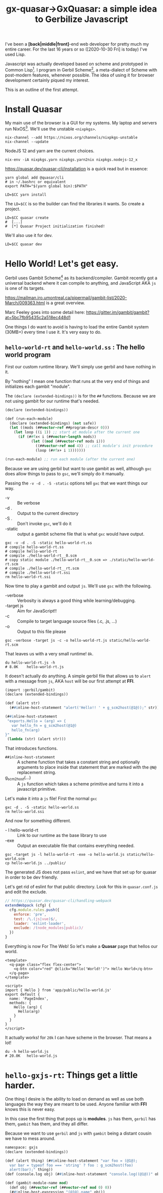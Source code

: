 #+TITLE: gx-quasar->GxQuasar: a simple idea to Gerbilize Javascript

I've been a *[back|middle|front]*-end web developer for pretty much my entire
career. For the last 16 years or so ([2020-10-30 Fri] is today) I've used Lisp.

Javascript was actually developed based on scheme and prototyped in Common
Lisp[fn:1]. I program in Gerbil Scheme[fn:2], a meta-dialect of Scheme with
post-modern features, whenever possible. The idea of using it for browser
development certainly piqued my interest.

This is an outline of the first attempt.

* Install Quasar

My main use of the browser is a GUI for my systems. My laptop and servers run
NixOS[fn:3]. We'll use the unstable ~<nixpkgs>~.

#+begin_src shell
nix-channel --add https://nixos.org/channels/nixpkgs-unstable
nix-channel --update
#+end_src

NodeJS 12 and yarn are the current choices.
#+begin_src shell
nix-env -iA nixpkgs.yarn nixpkgs.yarn2nix nixpkgs.nodejs-12_x
#+end_src

https://quasar.dev/quasar-cli/installation is a quick read but in essence:

#+begin_src shell
  yarn global add @quasar/cli
  # in ~/.bashrc or equivalent
  export PATH="$(yarn global bin):$PATH"

  LD=$CC yarn install
#+end_src

The ~LD=$CC~ is so the builder can find the libraries it wants. So create a
project.

#+begin_src shell
LD=$CC quasar create
#  [...]
#  [*] Quasar Project initialization finished!
#+end_src

We'll also use it for dev.

#+begin_src shell
LD=$CC quasar dev
#+end_src

* Hello World! Let's get easy.

Gerbil uses Gambit Scheme[fn:4] as its backend/compiler. Gambit recently got a
universal backend where it can compile to anything, and JavaScript AKA ~js~ is
one of its targets.

https://mailman.iro.umontreal.ca/pipermail/gambit-list/2020-March/009363.html is
a great overview.

Marc Feeley goes into some detail here:
https://gitter.im/gambit/gambit?at=5bc7fb95435c2a518ec448d1

One things I do want to avoid is having to load the entire Gambit system (30MB+)
every time I use it. It's very easy to do.

** ~hello-world-rt~ and ~hello-world.ss~ : The hello world program

First our custom runtime library. We'll simply use gerbil and have nothing in
it.

By "nothing" I mean one function that runs at the very end of things and
initializes each gambit "module".

The ~(declare (extended-bindings))~ is for the ~##~ functions. Because we are
not using gambit for our runtime that's needed.

#+begin_src scheme :tangle ../../gx/hello-world-rt.ss
(declare (extended-bindings))

(def (run-each-module)
  (declare (extended-bindings) (not safe))
  (let ((mods (##vector-ref ##program-descr 0)))
    (let loop ((i 1)) ;; start at module after the current one
      (if (##fx< i (##vector-length mods))
            (let ((mod (##vector-ref mods i)))
              ((##vector-ref mod 4)) ;; call module's init procedure
              (loop (##fx+ i 1)))))))

(run-each-module) ;; run each module (after the current one)
#+end_src

Because we are using gerbil but want to use gambit as well, although ~gxc~ does
allow things to pass to ~gsc~, we'll simply do it manually.

Passing the ~-v -d . -S -static~ options tell ~gxc~ that we want things our way.

    - -v :: Be verbose
    - -d . :: Output to the current directory
    - -S . :: Don't invoke ~gsc~, we'll do it
    - -static :: output a gambit scheme file that is what ~gxc~ would have
       output.

#+begin_src shell
gxc -v -d . -S -static hello-world-rt.ss
# compile hello-world-rt.ss
# compile hello-world-rt
# compile ./hello-world-rt__0.scm
# copy static module ./hello-world-rt__0.scm => ./static/hello-world-rt.scm
# compile ./hello-world-rt__rt.scm
# compile ./hello-world-rt.ssi
rm hello-world-rt.ssi
#+end_src

Now time to play a gambit and output ~js~. We'll use ~gsc~ with the following.

   - -verbose :: Verbosity is always a good thing while learning/debugging.
   - -target js :: Aim for JavaScript!!
   - -c :: Compile to target language source files (.c, .js, ...)
   - -o :: Output to this file please


#+begin_src shell
gsc -verbose -target js -c -o hello-world-rt.js static/hello-world-rt.scm
#+end_src

That leaves us with a very small runtime! ~8k~.

#+begin_src shell
du hello-world-rt.js -h
# 8.0K    hello-world-rt.js
#+end_src

It doesn't actually do anything. A simple gerbil file that allows us to ~alert~
with a message from ~js~, AKA ~host~ will be our first attempt at *FFI*.

#+begin_src scheme :tangle ../../gx/hello-world.ss
(import :gerbil/gambit)
(declare (extended-bindings))

(def (alert str)
  (##inline-host-statement "alert('Hello!! ' + g_scm2host(@1@));" str))

(##inline-host-statement
 "exports.Hello = (arg) => {
   var hello_fn = g_scm2host(@1@)
   hello_fn(arg)
}"
 (lambda (str) (alert str)))
#+end_src

That introduces functions.

  - ~##inline-host-statement~ :: A scheme function that takes a constant string
    and optionally arguments to place inside that statement that are marked with the ~@N@~ replacement string.
  - g_scm2host(...) :: A ~js~ function which takes a scheme primitive and turns
    it into a javascript primitive.

Let's make it into a ~js~ file! First the normal ~gxc~

#+begin_src shell
gxc -d . -S -static hello-world.ss
rm hello-world.ssi
#+end_src

And now for something different.

  - - l hello-world-rt :: Link to our runtime as the base library to use
  - -exe :: Output an executable file that contains everything needed.

#+begin_src shell
gsc -target js -l hello-world-rt -exe -o hello-world.js static/hello-world.scm
cp hello-world.js ../public/
 #+end_src

The generated JS does not pass ~eslint~, and we have that set up for quasar in
order to be dev friendly.


Let's get rid of eslint for that public directory. Look for this in
~quasar.conf.js~ and edit the exclude.

#+begin_src js
      // https://quasar.dev/quasar-cli/handling-webpack
      extendWebpack (cfg) {
        cfg.module.rules.push({
          enforce: 'pre',
          test: /\.(js|vue)$/,
          loader: 'eslint-loader',
          exclude: /(node_modules|public)/
        })
      }
#+end_src


Everything is now For The Web! So let's make a *Quasar* page that hellos our
world.

#+begin_src vue :tangle ../../src/pages/Index.vue
<template>
  <q-page class="flex flex-center">
    <q-btn color="red" @click="Hello('World!')"> Hello World</q-btn>
  </q-page>
</template>

<script>
import { Hello } from 'app/public/hello-world.js'
export default {
  name: 'PageIndex',
  methods: {
    Hello (arg) {
      Hello(arg)
    }
  }
}
</script>
#+end_src

It actually works! for ~20k~ I can have scheme in the browser. That means a lot!

#+begin_src shell
du -h hello-world.js
# 20.0K   hello-world.js
#+end_src

* ~hello-gxjs-rt~: Things get a little harder.

One thing I desire is the ability to load on demand as well as use both languages the way they are meant to be used. Anyone familiar with *FFI* knows this is never easy.

In this case the first thing that pops up is *modules*. ~js~ has them, ~gerbil~ has them, ~gambit~ has them, and they all differ.

Because we want to use ~gerbil~ and ~js~ with ~gambit~ being a distant cousin we
have to mess around.

#+begin_src scheme :tangle ~/me/ecm/src/gx-quasar/gx/hello-gxjs-rt.ss
namespace: gxjs
(declare (extended-bindings))

(def (alert thing) (##inline-host-statement "var foo = (@1@);
  var bar = typeof foo === 'string' ? foo : g_scm2host(foo)
  alert(bar);" thing))
(def (console.log obj) (##inline-host-statement "console.log((@1@))" obj))

(def (gambit-module-name mod)
  (def obj (##vector-ref (##vector-ref mod 0) 0))
  (##inline-host-expression "(@1@).name" obj))

(def (init-gambit-module mod)
  (let ((init (##vector-ref mod 4)))
    (if (not (##procedure? init)) (error "No init for " mod)
      (init))))

(define (init-gambit-program)
  (declare (extended-bindings) (not safe))
    (let ((mods (##vector-ref ##program-descr 0)))
      (let loop ((i 1)) ;; start at module after the current one
        (if (##fx< i (##vector-length mods))
            (let ((mod (##vector-ref mods i)))
              (init-gambit-module mod) ;; call module's init procedure
              (loop (##fx+ i 1)))))))

(init-gambit-program)

(##inline-host-declaration "
gx_old_module_register = g_module_register;

gx_gambit_module_table = [];

gx_gambit_module_init = function (m) { alert('gx_gambit_module_init undefined') }

gx_gambit_module_register = function (module_descr) {
  gx_gambit_module_table.push(module_descr);
  typeof g_glo['##program-descr'] === 'object' ? gx_gambit_module_init(module_descr)
    : gx_old_module_register(module_descr)
}

g_module_register = gx_gambit_module_register;

console.log(g_module_register);

")

(##inline-host-statement "gx_gambit_module_init = (g_scm2host(@1@))" (lambda (mod) (init-gambit-module mod)))
#+end_src


** ~hello.ss~ a Gerbil scheme file with our new runtime lib

#+begin_src scheme :tangle ../../gx/hello.ss
(declare (extended-bindings))
(extern namespace: gxjs alert)

(##inline-host-statement
 "exports.Hello = (arg) => {
   var hello_fn = g_scm2host(@1@)
   hello_fn('Hello ' + arg)
}"
 (lambda (str) (alert str)))
#+end_src

** ~gambit-module-test.ss~: A module not loaded in the gambit program

#+begin_src scheme :tangle ../../gx/gambit-module-test.ss
(declare (extended-bindings))
(extern namespace: gxjs alert console.log)

(##inline-host-statement
 "exports.Test = (arg) => {
   var hello_fn = g_scm2host(@1@)
   hello_fn('Test' + arg)
}"
 (lambda (str)
   (let* ((mod (##inline-host-expression "gx_gambit_module_table[1];"))
          (name (gxjs#gambit-module-name mod)))
     (console.log mod)

     (alert str) (alert name))))
#+end_src

** Now compilation to different ~js~ files!

#+begin_src shell
gxc -v -d . -S -static hello-gxjs-rt.ss
gxc -v -d . -S -static hello.ss
gxc -v -d . -S -static gambit-module-test.ss

gsc -target js -c -o hello-gxjs-rt.js static/hello-gxjs-rt.scm
gsc -target js -o hello-gxjs.js -exe -l hello-gxjs-rt static/hello.scm

# Now output the modules test as a standalone
gsc -target js -o gambit-module-test.js static/gambit-module-test.scm

# and copy to public

cp hello-gxjs.js gambit-module-test.js ../public

#+end_src

** The new ~Index.vue~


#+begin_src vue :tangle ../../src/pages/hello-gxjs-Index.vue
<template>
  <q-page class="flex flex-center">
    <q-btn color="red" @click="Hello('World! Tangle!')"> Hello World</q-btn>
    <q-btn color="red" @click="Test('World! Tangle!')"> Test function</q-btn>
  </q-page>
</template>

<script>

import { Hello } from 'app/public/hello-gxjs.js'

import { Test } from 'app/public/gambit-module-test.js'

window.Hello = Hello
window.Test = Test

export default {
  name: 'PageIndex',
  methods: {
    Hello (arg) {
      console.log(Hello)
      if (typeof Hello === 'function') { Hello('Hello: ' + arg) }
    },
    Test (arg) {
      console.log(Test)
      if (typeof Test === 'function') { Test('Test: ' + arg) }
    }
  }
}
</script>
#+end_src
And it works! Yay!

* Full on *Gambit Scheme*

https://udem-dlteam.github.io/webapp-tutorial/ and
https://github.com/udem-dlteam/webapp-tutorial are wonderful places to start. It
basically shows we can have a full gambit-in-browser.


Let's build our hello with a full gambit and see.

#+begin_src shell
bash <<EOF
gxc -v -d . -S -static gambit-hello-world.ss
gxc -v -d . -S -static gambit-hello-world-module-test.ss
gsc -target js -exe -o gambit-hello-world.js static/gambit-hello-world.scm
gsc -target js -o gambit-hello-world-module-test.js static/gambit-hello-world-module-test.scm
cp gambit-hello-world*.js ../public/
EOF
#+end_src

#+begin_src scheme :tangle ../../gx/gambit-hello-world.ss
(import :gerbil/gambit)
(declare (extended-bindings))

(##inline-host-statement
 "exports.Hello = (arg) => {
  alert('Hello ' + arg)
}"
)

(define (document.getElementById id)
  (##inline-host-expression "g_host2foreign(document.getElementById(g_scm2host(@1@)))" id))

(define (Element.innerText-ref elem)
  (##inline-host-expression "g_host2scm(g_foreign2host(@1@).innerText)" elem))

(define (sourceCodeRun id)
  (let* ((elem (document.getElementById id))
         (code (Element.innerText-ref elem)))
    (let ((expr (cons '##begin (with-input-from-string code read-all))))
      (eval expr))

    ))

(def (init-gambit-module mod)
  (let ((init (##vector-ref mod 4)))
    (if (not (##procedure? init)) (error "No init for " mod)
      (init))))

(##inline-host-declaration "
gx_old_module_register = g_module_register;

gx_gambit_module_table = [];

gx_gambit_module_init = function (m) { alert('gx_gambit_module_init undefined') }

gx_gambit_module_register = function (module_descr) {
  gx_gambit_module_table.push(module_descr);
  typeof g_glo['##program-descr'] === 'object' ? gx_gambit_module_init(module_descr)
    : gx_old_module_register(module_descr)
}

g_module_register = gx_gambit_module_register;

console.log(g_module_register);

")

(##inline-host-statement "gx_gambit_module_init = (g_scm2host(@1@))" (lambda (mod) (init-gambit-module mod)))


(##inline-host-declaration "g_sourceCodeRun = function () { alert('sourceCodeRun'); };")

(##inline-host-statement "g_sourceCodeRun = g_scm2host(@1@);" sourceCodeRun)

#+end_src

#+begin_src scheme :tangle ../../gx/gambit-hello-world-module-test.ss
(declare (extended-bindings))
(##inline-host-statement
 "exports.Test = (arg) => {
  alert('Test' + arg)
}"
)
#+end_src

#+begin_src vue :tangle ../../src/pages/gambitHelloIndex.vue
<template>
  <q-page>
    <q-btn color="red" @click="Hello('WOrld! Tahgle!')"> Hello World</q-btn>
    <q-btn color="red" @click="Test('WOrld! Tahgle!')"> Test function</q-btn>
    <br>
    <div class="full-width" contenteditable="true" id="gx_repl" style="max-width: 300px; height: 25vh; border: 2px solid black;">
    534
   </div>
    <q-btn color="red" @click="sourceCodeRun('gx_repl')"> Repl </q-btn>
  </q-page>
</template>

<script>

import { Hello } from 'app/public/gambit-hello-world.js'

import { Test } from 'app/public/gambit-hello-world-module-test.js'

window.Hello = Hello
window.Test = Test

export default {
  name: 'PageIndex',
  methods: {
    Hello (arg) {
      console.log(Hello)
      if (typeof Hello === 'function') { Hello('Hello: ' + arg) }
    },
    Test (arg) {
      console.log(Test)
      if (typeof Test === 'function') { Test('Test: ' + arg) }
    },
    sourceCodeRun (id) {
      var val = g_sourceCodeRun(id)
      alert('=>' + val)
    }
  }
}
</script>
#+end_src


* Lazy-load ~_gambit.js~.

That works as well. So, now, an attempt to make the Gambit ~_gambit~ module
become a dynamically loaded ~js~ module.


#+begin_src scheme :tangle ../../gx/lazy-gambit-repl.ss
(import :gerbil/gambit)
(declare (extended-bindings))

(##inline-host-statement
 "exports.evalElement = (arg) => {
  alert('Lazy? Hello ' + arg)
}"
)

(define (document.getElementById id)
  (##inline-host-expression "g_host2foreign(document.getElementById(g_scm2host(@1@)))" id))

(define (Element.innerText-ref elem)
  (##inline-host-expression "g_host2scm(g_foreign2host(@1@).innerText)" elem))

(define (sourceCodeRun id)
  (let* ((elem (document.getElementById id))
         (code (Element.innerText-ref elem)))
    (let ((expr (cons '##begin (with-input-from-string code read-all))))
      (eval expr))

    ))

(##inline-host-declaration "g_sourceCodeRun = function () { alert('sourceCodeRun'); };")

(##inline-host-statement "g_sourceCodeRun = g_scm2host(@1@);" sourceCodeRun)

#+end_src

** First attempt

We'll simply try to insert it at the end of our custom run-time. It does not
actually work but gives us great insights as to why.

#+begin_src shell
bash <<'EOF'
 gxc -v -d . -S -static hello-gxjs-rt.ss
 gxc -v -d . -S -static hello.ss
 gxc -v -d . -S -static gambit-module-test.ss
 gxc -v -d . -S -static lazy-gambit-repl.ss

 gsc -target js -c -o hello-gxjs-rt.js static/hello-gxjs-rt.scm
 gsc -target js -o hello-gxjs.js -exe -l hello-gxjs-rt static/hello.scm

 # Now output the modules test as a standalone
 gsc -target js -o gambit-module-test.js static/gambit-module-test.scm

 # Ok, now the lazy gambit repl
 gsc -target js -o lazy-gambit-repl.js static/lazy-gambit-repl.scm

 # and copy to public, including the _gambit.js

 _gambit_js=$(gsc -e '(display (path-expand "~~lib/"))')/_gambit.js;
 _cp="cp hello-gxjs.js lazy-gambit-repl.js gambit-module-test.js $_gambit_js ../public";
 echo Copy $_cp; $_cp

EOF
#+end_src

It fails in the browser with
   : ReferenceError: G_Bignum is not defined

Is that because our runtime lib does not require that but _gambit.js does? We'll
use the ~-verbose~ and ~-keep-temp~ flags to find out.

#+begin_src shell
bash <<'EOF'

 gxc -v -d . -S -static hello-gxjs-rt.ss
 gxc -v -d . -S -static hello.ss
 gxc -v -d . -S -static gambit-module-test.ss
 gxc -v -d . -S -static lazy-gambit-repl.ss
 gxc -v -d . -S -static gambit-hello-world-module-test.ss
 gxc -v -d . -S -static gambit-hello-world.ss

 gsc -target js -o gambit-hello-world-module-test.js static/gambit-hello-world-module-test.scm

 # Now output the modules test as a standalone
 gsc -target js -o gambit-module-test.js static/gambit-module-test.scm

 # Ok, now the lazy gambit repl
 gsc -target js -o lazy-gambit-repl.js static/lazy-gambit-repl.scm

 gsc -verbose -keep-temp -target js -exe -o gambit-hello-world.js static/gambit-hello-world.scm

 gsc -verbose -keep-temp -target js -o hello-gxjs.js -exe -l hello-gxjs-rt static/hello.scm
EOF
#+end_src

That ends up giving us some interesting details.

   : cat static/gambit-hello-world_.o static/gambit-hello-world.o "/nix/store/48ksq09y70dz19dyf8i411js6li9i968-gambit-unstable-2020-10-27/gambit/lib/_gambit.js" > "gambit-hello-world.js"
   : cat static/hello_.o static/hello.o "hello-gxjs-rt.js" > "hello-gxjs.js"

   The ~*_.o~ files are generated by the complier. Here are the options.

   #+begin_quote
   Output mode
    -target l   Select target language to compile to (C, js, x86-64, ...)
    -c          Compile to target language source files (.c, .js, ...)
    -link       Generate a link file combining a set of compiled files
    -obj        Compile to object files (.o, .obj)
    -exe        Compile to an executable program or script
    -dynamic    Compile to a .oN dynamically loadable file (default mode)
   #+end_quote

   Interesting! What happens with ~-link~?

   #+begin_src shell
gsc -verbose -keep-temp -target js -link -o gambit-hello-world-link.js static/gambit-hello-world.scm

# This does not have any files to "-keep-temp"! That's a good thing.

wc gambit-hello-world-link.js static/gambit-hello-world_.js
     1518      8271    112123 gambit-hello-world-link.js
     1518      8271    112119 static/gambit-hello-world_.js
     3036     16542    224242 total

   #+end_src

That's brilliant. 4 char difference? Hmmmm.

#+begin_src shell
 bash <<'EOF'
_lnk='gambit-hello-world-link'
_under='gambit-hello-world_'

echo char diff? => $(expr `echo $_lnk | wc -c` - `echo $_under |wc -c`)
>
EOF

  # char diff? => 4

#+end_src

Beyond the file name they are identical as a ~diff~ shows us.

The differences between those and our ~hello_.js~ generated link file are
immense.

#+begin_src shell
du -k gambit-hello-world-link.js static/hello_.js
# 112     gambit-hello-world-link.js
# 12      static/hello_.js

#+end_src

An extra 100k is a hellovalot. Can that one work with our existing hello?

A quick ~diff gambit-hello-world-link.js static/hello_.js~ has almost all ~-~
lines besides the second line which is a comment that Gambit generates/uses and
the last line.

The last line is likely the crucial one. With a wee bit of know-how about how
gambit modules run/interact etc it makes perfect sense.

#+begin_src diff
-g_module_registry_init([new G_ModLinkInfo("_gambit",0),new G_ModLinkInfo("gambit-hello-world",1)]);
+g_module_registry_init([new G_ModLinkInfo("hello-gxjs-rt",0),new G_ModLinkInfo("hello",1)]);
#+end_src

A different module registry seems to define when/how/if a "module" is
initialized by the run time.

Here is the ~js~.

#+begin_src javascript
g_module_registry_init = function (link_info) {
  var n = link_info.length;
  var i = 0;
  g_module_table = new Array(n);
  while (i < n) {
    var info = link_info[i];
    g_module_map[info.name] = info;
    g_module_table[i] = null;
    ++i;
  }
};
#+end_src

Now every gambit module registers itself at the EOF.

#+begin_src shell
grep '^g_module_register' static/hello.js
g_module_register([[g_make_interned_symbol("hello")],[],null,1,g_bb1_hello_23_,false]);
#+end_src

The source for that is brilliant as it tells me what I need to know and why we
had to init the way we did. The comments are all mine.

#+begin_src javascript
g_module_register = function (module_descr) {

  // The interned symbol of the name in an array

  var temp = module_descr[0];

  // the name of the module.
  var name = temp[temp.length - 1].name;

  // Search for it in the module registry by name.
  var info = Object.prototype.hasOwnProperty.call(g_module_map,name) ? g_module_map[name] : null;

  // Set the latest registered to this module
  g_module_latest_registered = module_descr;

  // If we are not waiting for this module OR we already have all we are waiting
  // for, ignore it.

  if (!(info === null || g_module_count === g_module_table.length)) {

    // on initialization we gave this an index and a name.
    var index = info.index;
    // If this is already registered, let us know.
    var old = g_module_table[index];

    // regardless, this new module is in the table.

    g_module_table[index] = module_descr;

    // If there was no old, increase the count and continue.
    if (old === null) {
      ++g_module_count;
      // If we have all the modules, let the program
      if (g_module_count === g_module_table.length) {
        // set the global ##program-descr to an array of the module table and
        // two other things I do not understand.
        g_glo["##program-descr"] = [g_module_table,null,false];

        // This is the array of a symbol that names the last module in the
        // init.
        temp = g_module_table[g_module_table.length - 1][0];
        g_glo["##vm-main-module-ref"] = temp[temp.length - 1];

        // I think this is the prefix to running a function via the trampoline
        g_sp = -1;
        g_stack[++g_sp] = void 0;
        g_r0 = g_underflow;
        g_nargs = 0;

        // This runs the init procedure of the first registry_init we specified.

        g_trampoline(g_module_table[0][4]);
      }
    }
  }
};

#+end_src

That helps a lot! We already test and initialize them on their own when the
registry is full. Knowing the order they are initialized we can simply replace
the init function.



#+begin_src shell
gxc -v -d . -S -static link-gxjs-rt.ss
gxc -v -d . -S -static hello-world.ss
gsc -target js -c -o link-gxjs-rt.js static/link-gxjs-rt.scm
gsc -target js -l link-gxjs-rt -link -o link-hello-world.js static/hello-world.scm
#+end_src

** Second Attempt: Make/change link files.

First, our normal hello-gxjs

#+begin_src shell
 gxc -v -d . -S -static hello-gxjs-rt.ss
 gxc -v -d . -S -static hello.ss
 gxc -v -d . -S -static gambit-module-test.ss
 gxc -v -d . -S -static lazy-gambit-repl.ss
#+end_src

Now make a ~-link~ rather than an ~-exe~. We'll follow the gambit "end with _".
#+begin_src shell
gsc -target js -c -o hello-gxjs-rt.js static/hello-gxjs-rt.scm
gsc -target js -o REMOVE-hello-gxjs_.js -link -l hello-gxjs-rt static/hello.scm
_mod_init="$(grep -rE '^g_module_registry_init\(' REMOVE-hello-gxjs_.js)"

echo $_mod_init
#+end_src


Time to create a ~-link~ that includes all that ~_gambit.js~ seems to need. We replace the module_registry_init line.

#+begin_src shell
gsc -target js -o hello_.js -link static/hello.scm
sed -i "s/^g_module_registry_init(.*/$_mod_init/" hello_.js
#+end_src

And compile the other modules.

#+begin_src shell
 gsc -target js -o hello.js static/hello.scm
 gsc -target js -o gambit-module-test.js static/gambit-module-test.scm
 gsc -target js -o lazy-gambit-repl.js static/lazy-gambit-repl.scm
#+end_src

Now the fun part. Earlier we saw that compilation can simply ~cat~ ~js~ files together.


   : cat static/gambit-hello-world_.o static/gambit-hello-world.o "/nix/store/48ksq09y70dz19dyf8i411js6li9i968-gambit-unstable-2020-10-27/gambit/lib/_gambit.js" > "gambit-hello-world.js"
   : cat static/hello_.o static/hello.o "hello-gxjs-rt.js" > "hello-gxjs.js"

Doing the same, what happens?

#+begin_src shell
cat hello_.js hello.js hello-gxjs-rt.js > hello-gxjs.js
#+end_src

For the lazy we'll do ~_gambit.js~ first as the loading and initialization is taken care of by us.

#+begin_src shell
cat $(gsc -e '(display (path-expand "~~lib/_gambit.js"))') lazy-gambit-repl.js > gambit-repl.js
#+end_src

It doesn't work.

   : g_glo.##current-readtable is not a function

That seems to be that although that is in ~_gambit.js~ it's not loaded. Reversing the order as an exe does also fails.

Hrm.

** Third Attempt: re-init registry


Compilation of an exe that contains all we want is a good start. Rather than our
runtime we'll simply emulate the only thing ~hello.ss~ uses in a ~gxsj-alert.ss~ file.


#+begin_src scheme :tangle ~/me/ecm/src/gx-quasar/gx/gxjs-alert.ss
namespace: gxjs
(declare (extended-bindings))

(def (alert thing) (##inline-host-statement "var foo = (@1@);
  var bar = typeof foo === 'string' ? foo : g_scm2host(foo)
  alert(bar);" thing))
(def (console.log obj) (##inline-host-statement "console.log((@1@))" obj))
#+end_src

Ok, same as last time, ~gxc~ everything.

#+begin_src shell
 gxc -v -d . -S -static hello-gxjs-rt.ss
 gxc -v -d . -S -static gxjs-alert.ss
 gxc -v -d . -S -static hello.ss
 gxc -v -d . -S -static gambit-hello-world-module-test.ss
 gxc -v -d . -S -static lazy-gambit-repl.ss
#+end_src


#+begin_src shell
gsc -verbose -keep-temp -target js -exe -o gambit-nonlazy-hello.js static/gxjs-alert.scm static/hello.scm static/gambit-hello-world-module-test.scm static/lazy-gambit-repl.scm
cp gambit-nonlazy-hello.js ../public/
#+end_src

   : => cat static/lazy-gambit-repl_.o static/gxjs-alert.o static/hello.o static/gambit-hello-world-module-test.o static/lazy-gambit-repl.o "/nix/store/48ksq09y70dz19dyf8i411js6li9i968-gambit-unstable-2020-10-27/gambit/lib/_gambit.js" "gambit-nonlazy-hello.js"


And try in in ~Index.vue~.

  : import { Hello, Test } from 'app/public/gambit-nonlazy-hello.js'
  : // This also imports all of _gambit.js

A quick look says the link file is identical save for the registry init. That's a good thing. Oh, and it works.

#+begin_src shell
_nonlazy_link='static/lazy-gambit-repl_.o'
_nonlazy_mod_init="$(grep -rE '^g_module_registry_init\(' $_nonlazy_link)"
#+end_src

So like last time we'll build one that was the init we want

#+begin_src shell
gsc -target js -c -o hello-gxjs-rt.js static/hello-gxjs-rt.scm
gsc -target js -o REMOVE-hello-gxjs_.js -link -l hello-gxjs-rt static/hello.scm

_hello_mod_init="$(grep -rE '^g_module_registry_init\(' REMOVE-hello-gxjs_.js)"

echo $_hello_mod_init
#+end_src

#+begin_src shell
gsc -target js -o hello_.js -link static/hello.scm
sed -i "s/^g_module_registry_init(.*/$_hello_mod_init/" hello_.js
gsc -target js -o hello.js static/hello.scm
cat hello_.js hello.js hello-gxjs-rt.js > hello-gxjs.js
cp hello-gxjs.js ../public
#+end_src

The entire reason behind this is after loading and initializing the module
registry it to reset the module registry and init it again.

So, to reset it we'll try this:
#+begin_src shell
_mod_reset="$(grep '^g_module_.* = [^f]' hello_.js)"


echo  "$_mod_reset" > g-module-reset.js

# g_module_count = 0;
# g_module_map = {};
# g_module_table = null;
# g_module_latest_registered = null;

#+end_src

#+begin_src javascript :tangle ../../gx/g-module-reset.js
g_module_count = 0;
g_module_map = {};
g_module_table = null;
g_module_latest_registered = null;
#+end_src

Now for a re-init. First, what does the link want?

#+begin_src shell
gsc -target js -link -o gambit-repl_.js static/lazy-gambit-repl.scm
_lazy_mod_init="$(grep -rE '^g_module_registry_init\(' gambit-repl_.js)"
echo $_lazy_mod_init > lazy-mod-init.js
echo "delete g_glo['##program-descr']" >> lazy-mod-init.js
#+end_src

Compile the other modules


#+begin_src shell
 gsc -target js -o gambit-module-test.js static/gambit-module-test.scm
 gsc -target js -o lazy-gambit-repl.js static/lazy-gambit-repl.scm
#+end_src
#+begin_src shell
cat g-module-reset.js lazy-mod-init.js lazy-gambit-repl.js $(gsc -e '(display (path-expand "~~lib/_gambit.js"))')  > gambit-repl.js
cp gambit-repl.js gambit-module-test.js ../public
#+end_src

It works!!

We can now lazy-load anything it seems.

** A new ~Index.vue~

This is what we end up with.

#+begin_src vue :tangle ../../src/pages/Index.vue
<template>
  <q-page class="flex flex-center">
    <q-btn color="red" @click="Hello('WOrld! Tahgle!')"> Hello World</q-btn>
    <q-btn color="red" @click="Test('WOrld! Tahgle!')"> Test function</q-btn>
    <br>
    <div class="full-width" contenteditable="true" id="gx_repl" style="max-width: 300px; height: 25vh; border: 2px solid black;">
    534
   </div>
    <q-btn color="red" @click="sourceCodeRun('gx_repl')"> Repl </q-btn>
  </q-page>
</template>

<script>

// import { Hello, Test } from 'app/public/gambit-nonlazy-hello.js'

import { Hello } from 'app/public/hello-gxjs.js'
import { Test } from 'app/public/gambit-module-test.js'

// var Test = Hello

import 'app/public/gambit-repl.js'

window.Hello = Hello
window.Test = Test

export default {
  name: 'PageIndex',
  methods: {
    Hello (arg) {
      console.log(Hello)
      if (typeof Hello === 'function') { Hello('Hello: ' + arg) }
    },
    Test (arg) {
      console.log(Test)
      if (typeof Test === 'function') { Test('Test: ' + arg) }
    },
    sourceCodeRun (id) {
      var val = g_sourceCodeRun(id)
      alert('=> ' + val)
    }
  }
}
</script>
#+end_src
* Build and deploy the app

First we build!

#+begin_src shell
LD=$CC quasar build
#+end_src

Now make sure that if/when I fsck things up there's a backup.

#+begin_src shell
cd ../; rsync -av gx-quasar/ gx-quasar-bak;  cd -
#+end_src

Now create a branch as an orphan.

#+begin_src shell
git checkout --orphan gh-pages
git rm -rf .
# rm 'LICENSE'
# rm 'doc/log/0000_Getting-Started.org'
rsync -av dist/spa/ .
git add css/ fonts/ js/ index.html
git commit -m "First attempt at gh-pages"
git push origin gh-pages
#+end_src

A quick look says it's working quite well!

That will end this logfile as we're up and running. Next up will be to make it
useful.

* Footnotes

[fn:4] http://gambitscheme.org/

[fn:3] https://nixos.org/

[fn:2] https://cons.io/

[fn:1] TODO: Find a link to the cvs of mozilla/netscape that has the CL program!
